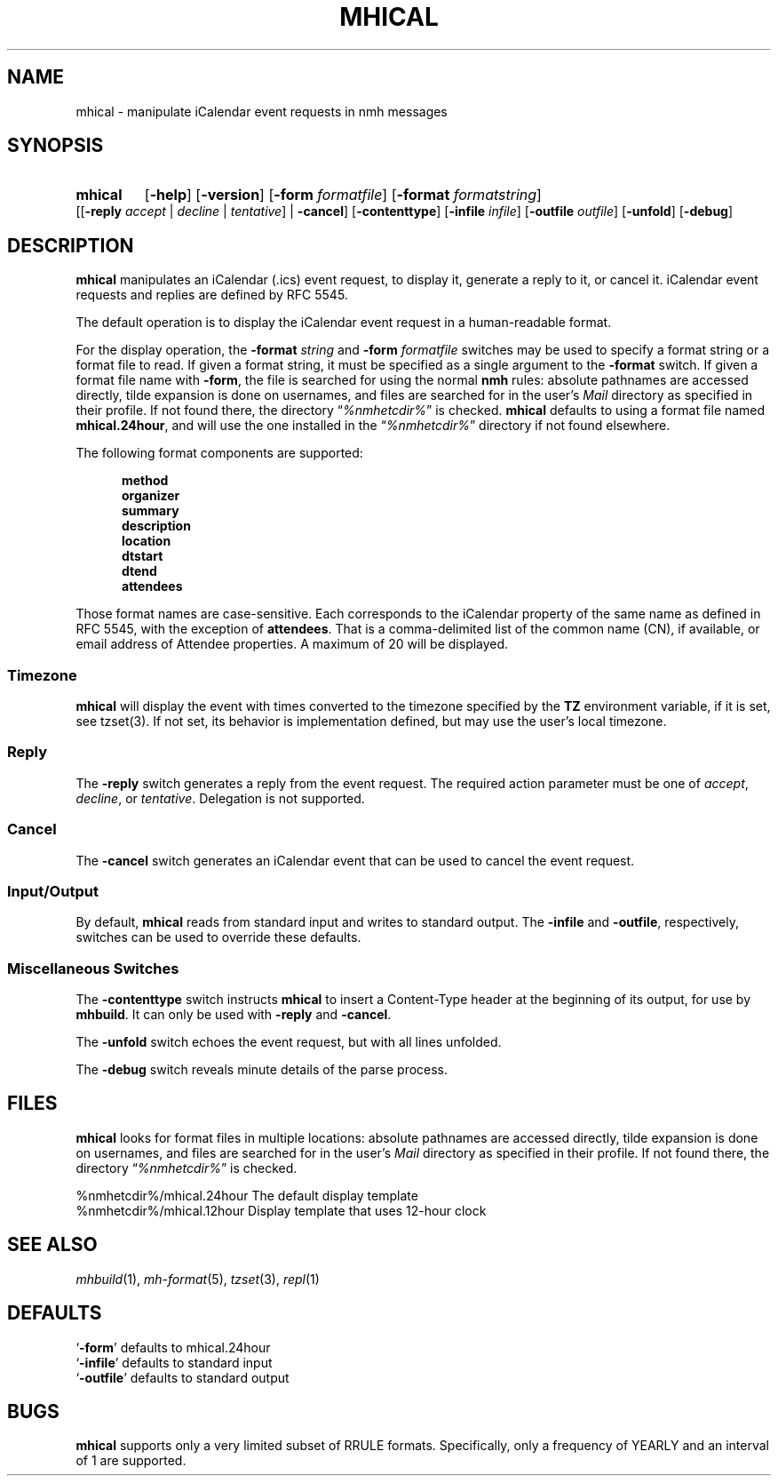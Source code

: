 .TH MHICAL %manext1% 2015-01-04 "%nmhversion%"
.
.\" %nmhwarning%
.
.SH NAME
mhical \- manipulate iCalendar event requests in nmh messages
.SH SYNOPSIS
.HP 5
.na
.B mhical
.RB [ \-help ]
.RB [ \-version ]
.RB [ \-form
.IR formatfile ]
.RB [ \-format
.IR formatstring ]
.RB [[ \-reply
.IR "accept" " | " "decline" " | " "tentative" "] |"
.BR \-cancel ]
.RB [ \-contenttype ]
.RB [ \-infile
.IR infile ]
.RB [ \-outfile
.IR outfile ]
.RB [ \-unfold ]
.RB [ \-debug ]
.ad
.SH DESCRIPTION
.B mhical
manipulates an iCalendar (.ics) event request, to display it, generate
a reply to it, or cancel it.  iCalendar event requests and replies are
defined by RFC 5545.
.PP
The default operation is to display the iCalendar event request in a
human-readable format.
.PP
For the display operation, the
.B \-format
.I string
and
.B \-form
.I formatfile
switches may be used to specify a format string or a format file to read.
If given a format string, it must be specified as a single argument to
the
.B \-format
switch.  If given a format file name with
.BR \-form ,
the file is searched for using the normal
.B nmh
rules: absolute pathnames are accessed directly, tilde expansion is
done on usernames, and files are searched for in the user's
.I Mail
directory as specified in their profile.  If not found there, the directory
.RI \*(lq %nmhetcdir% \*(rq
is checked.
.B mhical
defaults to using a format file named
.BR mhical.24hour ,
and will use the one installed in the
.RI \*(lq %nmhetcdir% \*(rq
directory if not found elsewhere.
.PP
The following format components are supported:
.PP
.RS 5
.fc ^ ~
.nf
.ta \w'description 'u
.BR ^method~^
.BR ^organizer~^
.BR ^summary~^
.BR ^description~^
.BR ^location~^
.BR ^dtstart~^
.BR ^dtend~^
.BR ^attendees~^
.fi
.RE
.PP
Those format names are case-sensitive.  Each corresponds to the
iCalendar property of the same name as defined in RFC 5545, with the
exception of
.BR attendees .
That is a comma-delimited list of the common name (CN), if available,
or email address of Attendee properties.  A maximum of 20 will be
displayed.
.SS Timezone
.B mhical
will display the event with times converted to the timezone specified
by the
.B TZ
environment variable, if it is set, see tzset(3).  If not set, its
behavior is implementation defined, but may use the user's local
timezone.
.SS Reply
The
.B \-reply
switch generates a reply from the event request.  The required
action parameter must be one of
.IR "accept" ,
.IR "decline" ", or"
.IR "tentative" .
Delegation is not supported.
.SS Cancel
The
.B \-cancel
switch generates an iCalendar event that can be used to cancel
the event request.
.SS "Input/Output"
By default,
.B mhical
reads from standard input and writes to standard output.  The
.B \-infile
and
.BR \-outfile ,
respectively, switches can be used to override these defaults.
.SS "Miscellaneous Switches"
The
.B \-contenttype
switch instructs
.B mhical
to insert a Content-Type header at the beginning of its output,
for use by
.BR mhbuild .
It can only be used with
.B \-reply
and
.BR \-cancel .
.PP
The
.B \-unfold
switch echoes the event request, but with all lines unfolded.
.PP
The
.B \-debug
switch reveals minute details of the parse process.
.SH FILES
.B mhical
looks for format files in multiple locations:  absolute pathnames are
accessed directly, tilde expansion is done on usernames, and files are
searched for in the user's
.I Mail
directory as specified in their profile.  If not found there, the directory
.RI \*(lq %nmhetcdir% \*(rq
is checked.
.PP
.fc ^ ~
.nf
.ta \w'%nmhetcdir%/mhical.24hour  'u
^%nmhetcdir%/mhical.24hour~^The default display template
^%nmhetcdir%/mhical.12hour~^Display template that uses 12-hour clock
.fi
.SH "SEE ALSO"
.IR mhbuild (1),
.IR mh\-format (5),
.IR tzset (3),
.IR repl (1)
.SH DEFAULTS
.nf
.RB ` \-form "' defaults to mhical.24hour"
.RB ` \-infile "' defaults to standard input"
.RB ` \-outfile "' defaults to standard output"
.fi
.SH BUGS
.B mhical
supports only a very limited subset of RRULE formats.  Specifically,
only a frequency of YEARLY and an interval of 1 are supported.
